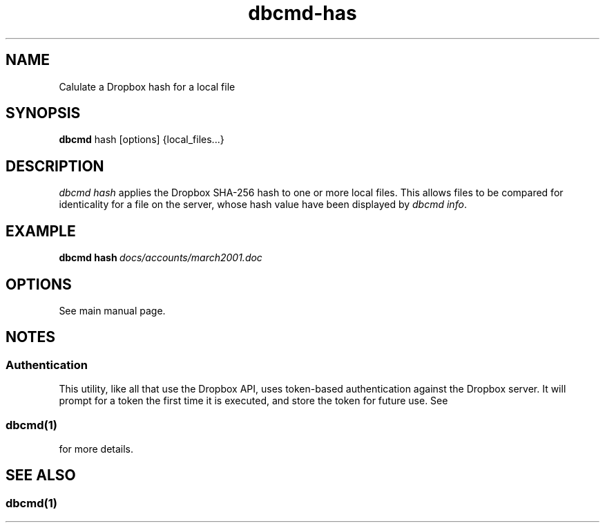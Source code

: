 .\" Copyright (C) 2017 Kevin Boone 
.\" Permission is granted to any individual or institution to use, copy, or
.\" redistribute this software so long as all of the original files are
.\" included, that it is not sold for profit, and that this copyright notice
.\" is retained.
.\"
.TH dbcmd-has 1 "March 2017"
.SH NAME
Calulate a Dropbox hash for a local file
.SH SYNOPSIS
.B dbcmd 
hash\ [options]\ {local_files...} 
.PP

.SH DESCRIPTION
\fIdbcmd hash\fR applies the Dropbox SHA-256 hash to one or more local files. 
This
allows files to be compared for identicality for a file on the server,
whose hash value have been displayed by \fIdbcmd info\fR. 

.SH EXAMPLE

.BI dbcmd\ hash\  docs/accounts/march2001.doc


.SH "OPTIONS"

See main manual page.

.SH NOTES

.SS Authentication

This utility, like all that use the Dropbox API, uses token-based
authentication against the Dropbox server. It will prompt for a token
the first time it is executed, and store the token for future use.
See 
.SS \fIdbcmd(1)\fR 
for more details.


.SH SEE ALSO 

.SS \fIdbcmd(1)\fR 


.\" end of file
